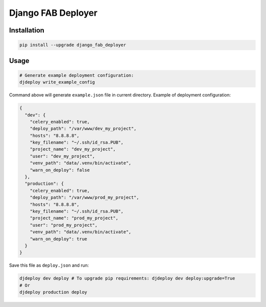 Django FAB Deployer
===================

|Requirements Status|

Installation
------------

.. code:: bash

    pip install --upgrade django_fab_deployer

Usage
-----

.. code:: bash

    # Generate example deployment configuration:
    djdeploy write_example_config

Command above will generate ``example.json`` file in current directory.
Example of deployment configuration:

.. code:: json

    {
      "dev": {
        "celery_enabled": true, 
        "deploy_path": "/var/www/dev_my_project", 
        "hosts": "8.8.8.8", 
        "key_filename": "~/.ssh/id_rsa.PUB", 
        "project_name": "dev_my_project", 
        "user": "dev_my_project", 
        "venv_path": "data/.venv/bin/activate", 
        "warn_on_deploy": false
      }, 
      "production": {
        "celery_enabled": true, 
        "deploy_path": "/var/www/prod_my_project", 
        "hosts": "8.8.8.8", 
        "key_filename": "~/.ssh/id_rsa.PUB", 
        "project_name": "prod_my_project", 
        "user": "prod_my_project", 
        "venv_path": "data/.venv/bin/activate", 
        "warn_on_deploy": true
      }
    }

Save this file as ``deploy.json`` and run:

.. code:: bash

    djdeploy dev deploy # To upgrade pip requirements: djdeploy dev deploy:upgrade=True
    # Or
    djdeploy production deploy

.. |Requirements Status| image:: https://requires.io/github/illagrenan/django-fab-deployer/requirements.svg?branch=master
   :target: https://requires.io/github/illagrenan/django-fab-deployer/requirements/?branch=master



